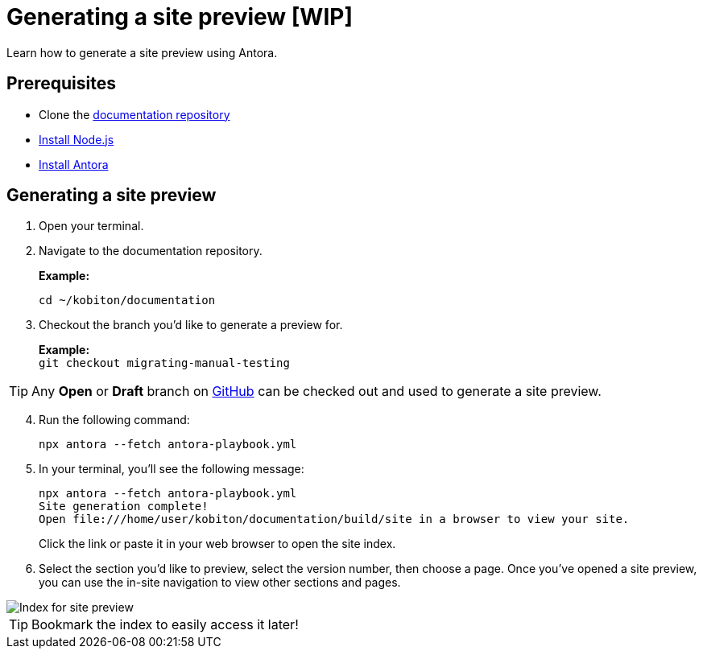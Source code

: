 = Generating a site preview [WIP]

Learn how to generate a site preview using Antora.

== Prerequisites

* Clone the https://github.com/kobiton/documentation[documentation repository]
* https://docs.antora.org/antora/latest/install-and-run-quickstart/#install-nodejs[Install Node.js]
* https://docs.antora.org/antora/latest/install-and-run-quickstart/#install-antora[Install Antora]

== Generating a site preview

. Open your terminal.

. Navigate to the documentation repository. +
+
*Example:* +
+
`cd ~/kobiton/documentation`

. Checkout the branch you'd like to generate a preview for. +
+
*Example:* +
`git checkout migrating-manual-testing`

[TIP]
Any *Open* or *Draft* branch on https://github.com/kobiton/documentation/branches[GitHub] can be checked out  and used to generate a site preview.

[start=4]
. Run the following command: +
+
`npx antora --fetch antora-playbook.yml`

. In your terminal, you'll see the following message:
+
[,terminal]
----
npx antora --fetch antora-playbook.yml
Site generation complete!
Open file:///home/user/kobiton/documentation/build/site in a browser to view your site.
----
+
Click the link or paste it in your web browser to open the site index.

[start=6]
. Select the section you'd like to preview, select the version number, then choose a page. Once you've opened a site preview, you can use the in-site navigation to view other sections and pages.

image::images/site-preview-index.png[Index for site preview]

[TIP]
Bookmark the index to easily access it later!
